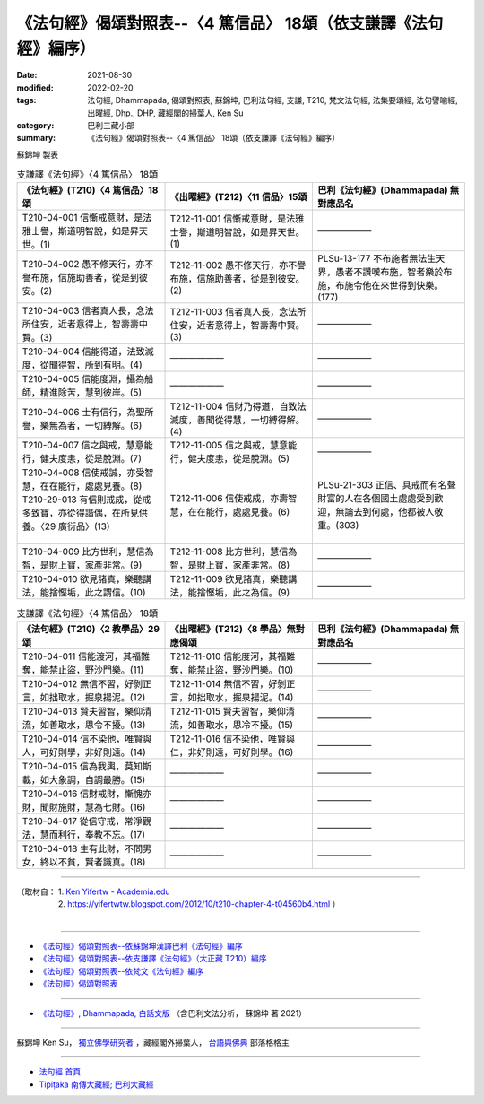 ===================================================================
《法句經》偈頌對照表--〈4 篤信品〉 18頌（依支謙譯《法句經》編序）
===================================================================

:date: 2021-08-30
:modified: 2022-02-20
:tags: 法句經, Dhammapada, 偈頌對照表, 蘇錦坤, 巴利法句經, 支謙, T210, 梵文法句經, 法集要頌經, 法句譬喻經, 出曜經, Dhp., DHP, 藏經閣的掃葉人, Ken Su
:category: 巴利三藏小部
:summary: 《法句經》偈頌對照表--〈4 篤信品〉 18頌（依支謙譯《法句經》編序）


蘇錦坤 製表

.. list-table:: 支謙譯《法句經》〈4 篤信品〉 18頌
   :widths: 33 33 34
   :header-rows: 1
   :class: remove-gatha-number

   * - 《法句經》(T210)〈4 篤信品〉18頌
     - 《出曜經》(T212)〈11 信品〉15頌
     - 巴利《法句經》(Dhammapada) 無對應品名

   * - T210-04-001 信慚戒意財，是法雅士譽，斯道明智說，如是昇天世。(1)
     - T212-11-001 信慚戒意財，是法雅士譽，斯道明智說，如是昇天世。(1)
     - ——————

   * - T210-04-002 愚不修天行，亦不譽布施，信施助善者，從是到彼安。(2)
     - T212-11-002 愚不修天行，亦不譽布施，信施助善者，從是到彼安。(2)
     - PLSu-13-177 不布施者無法生天界，愚者不讚嘆布施，智者樂於布施，布施令他在來世得到快樂。(177)

   * - T210-04-003 信者真人長，念法所住安，近者意得上，智壽壽中賢。(3)
     - T212-11-003 信者真人長，念法所住安，近者意得上，智壽壽中賢。(3)
     - ——————

   * - T210-04-004 信能得道，法致滅度，從聞得智，所到有明。(4)
     - ——————
     - ——————

   * - T210-04-005 信能度淵，攝為船師，精進除苦，慧到彼岸。(5)
     - ——————
     - ——————

   * - T210-04-006 士有信行，為聖所譽，樂無為者，一切縛解。(6)
     - T212-11-004 信財乃得道，自致法滅度，善聞從得慧，一切縛得解。(4)
     - ——————

   * - T210-04-007 信之與戒，慧意能行，健夫度恚，從是脫淵。(7)
     - T212-11-005 信之與戒，慧意能行，健夫度恚，從是脫淵。(5)
     - ——————

   * - | T210-04-008 信使戒誠，亦受智慧，在在能行，處處見養。(8)
       | T210-29-013 有信則戒成，從戒多致寶，亦從得諧偶，在所見供養。〈29 廣衍品〉(13)
       | 

     - T212-11-006 信使戒成，亦壽智慧，在在能行，處處見養。(6)
     - PLSu-21-303 正信、具戒而有名聲財富的人在各個國土處處受到歡迎，無論去到何處，他都被人敬重。(303)

   * - T210-04-009 比方世利，慧信為智，是財上寶，家產非常。(9)
     - T212-11-008 比方世利，慧信為智，是財上寶，家產非常。(8)
     - ——————

   * - T210-04-010 欲見諸真，樂聽講法，能捨慳垢，此之謂信。(10)
     - T212-11-009 欲見諸真，樂聽講法，能捨慳垢，此之為信。(9)
     - ——————

.. list-table:: 支謙譯《法句經》〈4 篤信品〉 18頌
   :widths: 33 33 34
   :header-rows: 1
   :class: remove-gatha-number

   * - 《法句經》(T210)〈2 教學品〉29頌
     - 《出曜經》(T212)〈8 學品〉無對應偈頌
     - 巴利《法句經》(Dhammapada) 無對應品名

   * - T210-04-011 信能渡河，其福難奪，能禁止盜，野沙門樂。(11)
     - T212-11-010 信能度河，其福難奪，能禁止盜，野沙門樂。(10)
     - ——————

   * - T210-04-012 無信不習，好剝正言，如拙取水，掘泉揚泥。(12)
     - T212-11-014 無信不習，好剝正言，如拙取水，掘泉揚泥。(14)
     - ——————

   * - T210-04-013 賢夫習智，樂仰清流，如善取水，思令不擾。(13)
     - T212-11-015 賢夫習智，樂仰清流，如善取水，思冷不擾。(15)
     - ——————

   * - T210-04-014 信不染他，唯賢與人，可好則學，非好則遠。(14)
     - T212-11-016 信不染他，唯賢與仁，非好則遠，可好則學。(16)
     - ——————

   * - T210-04-015 信為我輿，莫知斯載，如大象調，自調最勝。(15)
     - ——————
     - ——————

   * - T210-04-016 信財戒財，慚愧亦財，聞財施財，慧為七財。(16)
     - ——————
     - ——————

   * - T210-04-017 從信守戒，常淨觀法，慧而利行，奉教不忘。(17)
     - ——————
     - ——————

   * - T210-04-018 生有此財，不問男女，終以不貧，賢者識真。(18)
     - ——————
     - ——————

------

| （取材自： 1. `Ken Yifertw - Academia.edu <https://www.academia.edu/39836503/T210_%E6%B3%95%E5%8F%A5%E7%B6%93_4_%E7%AF%A4%E4%BF%A1%E5%93%81_%E5%B0%8D%E7%85%A7%E8%A1%A8>`__
| 　　　　　 2. https://yifertwtw.blogspot.com/2012/10/t210-chapter-4-t04560b4.html ）
| 

------

- `《法句經》偈頌對照表--依蘇錦坤漢譯巴利《法句經》編序 <{filename}dhp-correspondence-tables-pali%zh.rst>`_
- `《法句經》偈頌對照表--依支謙譯《法句經》（大正藏 T210）編序 <{filename}dhp-correspondence-tables-t210%zh.rst>`_
- `《法句經》偈頌對照表--依梵文《法句經》編序 <{filename}dhp-correspondence-tables-sanskrit%zh.rst>`_
- `《法句經》偈頌對照表 <{filename}dhp-correspondence-tables%zh.rst>`_

------

- `《法句經》, Dhammapada, 白話文版 <{filename}../dhp-Ken-Yifertw-Su/dhp-Ken-Y-Su%zh.rst>`_ （含巴利文法分析， 蘇錦坤 著 2021）

~~~~~~~~~~~~~~~~~~~~~~~~~~~~~~~~~~

蘇錦坤 Ken Su， `獨立佛學研究者 <https://independent.academia.edu/KenYifertw>`_ ，藏經閣外掃葉人， `台語與佛典 <http://yifertw.blogspot.com/>`_ 部落格格主

------

- `法句經 首頁 <{filename}../dhp%zh.rst>`__

- `Tipiṭaka 南傳大藏經; 巴利大藏經 <{filename}/articles/tipitaka/tipitaka%zh.rst>`__

..
  02-19 add: item no., e.g., (001)
  2022-02-02 rev. remove-gatha-number (add:  :class: remove-gatha-number)
  12-18 add: 取材自; 12-02 rev. correct sutta no T212-04 with T212-11
  10-26 rev. completed to the chapter 15
  2021-08-30 create rst